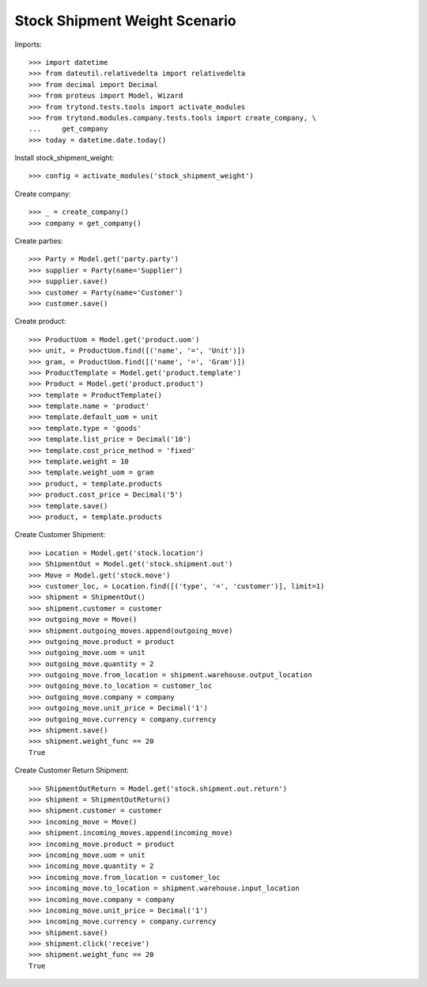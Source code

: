 ==============================
Stock Shipment Weight Scenario
==============================

Imports::

    >>> import datetime
    >>> from dateutil.relativedelta import relativedelta
    >>> from decimal import Decimal
    >>> from proteus import Model, Wizard
    >>> from trytond.tests.tools import activate_modules
    >>> from trytond.modules.company.tests.tools import create_company, \
    ...     get_company
    >>> today = datetime.date.today()

Install stock_shipment_weight::

    >>> config = activate_modules('stock_shipment_weight')

Create company::

    >>> _ = create_company()
    >>> company = get_company()

Create parties::

    >>> Party = Model.get('party.party')
    >>> supplier = Party(name='Supplier')
    >>> supplier.save()
    >>> customer = Party(name='Customer')
    >>> customer.save()

Create product::

    >>> ProductUom = Model.get('product.uom')
    >>> unit, = ProductUom.find([('name', '=', 'Unit')])
    >>> gram, = ProductUom.find([('name', '=', 'Gram')])
    >>> ProductTemplate = Model.get('product.template')
    >>> Product = Model.get('product.product')
    >>> template = ProductTemplate()
    >>> template.name = 'product'
    >>> template.default_uom = unit
    >>> template.type = 'goods'
    >>> template.list_price = Decimal('10')
    >>> template.cost_price_method = 'fixed'
    >>> template.weight = 10
    >>> template.weight_uom = gram
    >>> product, = template.products
    >>> product.cost_price = Decimal('5')
    >>> template.save()
    >>> product, = template.products

Create Customer Shipment::

    >>> Location = Model.get('stock.location')
    >>> ShipmentOut = Model.get('stock.shipment.out')
    >>> Move = Model.get('stock.move')
    >>> customer_loc, = Location.find([('type', '=', 'customer')], limit=1)
    >>> shipment = ShipmentOut()
    >>> shipment.customer = customer
    >>> outgoing_move = Move()
    >>> shipment.outgoing_moves.append(outgoing_move)
    >>> outgoing_move.product = product
    >>> outgoing_move.uom = unit
    >>> outgoing_move.quantity = 2
    >>> outgoing_move.from_location = shipment.warehouse.output_location
    >>> outgoing_move.to_location = customer_loc
    >>> outgoing_move.company = company
    >>> outgoing_move.unit_price = Decimal('1')
    >>> outgoing_move.currency = company.currency
    >>> shipment.save()
    >>> shipment.weight_func == 20
    True

Create Customer Return Shipment::

    >>> ShipmentOutReturn = Model.get('stock.shipment.out.return')
    >>> shipment = ShipmentOutReturn()
    >>> shipment.customer = customer
    >>> incoming_move = Move()
    >>> shipment.incoming_moves.append(incoming_move)
    >>> incoming_move.product = product
    >>> incoming_move.uom = unit
    >>> incoming_move.quantity = 2
    >>> incoming_move.from_location = customer_loc
    >>> incoming_move.to_location = shipment.warehouse.input_location
    >>> incoming_move.company = company
    >>> incoming_move.unit_price = Decimal('1')
    >>> incoming_move.currency = company.currency
    >>> shipment.save()
    >>> shipment.click('receive')
    >>> shipment.weight_func == 20
    True
